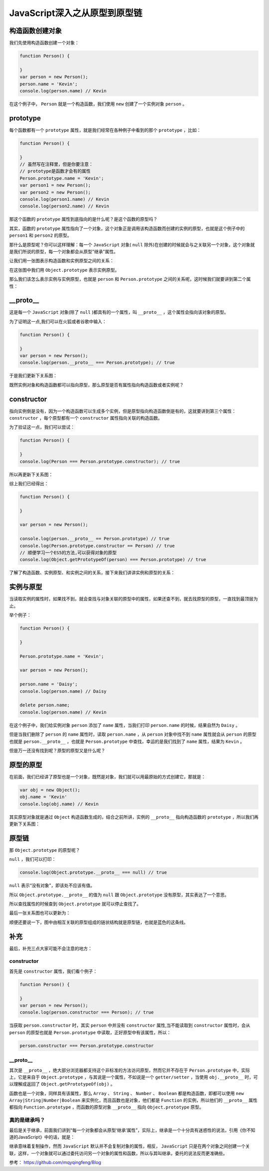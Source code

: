 ********************
JavaScript深入之从原型到原型链
********************

构造函数创建对象
===============

我们先使用构造函数创建一个对象：

.. code-block:: js

	function Person() {

	}
	var person = new Person();
	person.name = 'Kevin';
	console.log(person.name) // Kevin

在这个例子中， ``Person`` 就是一个构造函数，我们使用 ``new`` 创建了一个实例对象 ``person`` 。

prototype
==========

每个函数都有一个 ``prototype`` 属性，就是我们经常在各种例子中看到的那个 ``prototype`` ，比如：

.. code-block:: js

	function Person() {

	}
	// 虽然写在注释里，但是你要注意：
	// prototype是函数才会有的属性
	Person.prototype.name = 'Kevin';
	var person1 = new Person();
	var person2 = new Person();
	console.log(person1.name) // Kevin
	console.log(person2.name) // Kevin

那这个函数的 ``prototype`` 属性到底指向的是什么呢？是这个函数的原型吗？

其实，函数的 ``prototype`` 属性指向了一个对象，这个对象正是调用该构造函数而创建的实例的原型，也就是这个例子中的 ``person1`` 和 ``person2`` 的原型。

那什么是原型呢？你可以这样理解：每一个 ``JavaScript`` 对象( ``null`` 除外)在创建的时候就会与之关联另一个对象，这个对象就是我们所说的原型，每一个对象都会从原型"继承"属性。

让我们用一张图表示构造函数和实例原型之间的关系：

.. image:: ./images/prototype1.png

在这张图中我们用 ``Object.prototype`` 表示实例原型。

那么我们该怎么表示实例与实例原型，也就是 ``person`` 和 ``Person.prototype`` 之间的关系呢，这时候我们就要讲到第二个属性：

__proto__
===========

这是每一个 ``JavaScript`` 对象(除了 ``null`` )都具有的一个属性，叫 ``__proto__`` ，这个属性会指向该对象的原型。

为了证明这一点,我们可以在火狐或者谷歌中输入：

.. code-block:: js

	function Person() {

	}
	var person = new Person();
	console.log(person.__proto__ === Person.prototype); // true

于是我们更新下关系图：

.. image:: ./images/prototype2.png

既然实例对象和构造函数都可以指向原型，那么原型是否有属性指向构造函数或者实例呢？

constructor
===========
指向实例倒是没有，因为一个构造函数可以生成多个实例，但是原型指向构造函数倒是有的，这就要讲到第三个属性： ``constructor`` ，每个原型都有一个 ``constructor`` 属性指向关联的构造函数。

为了验证这一点，我们可以尝试：

.. code-block:: js

	function Person() {

	}
	console.log(Person === Person.prototype.constructor); // true

所以再更新下关系图：

.. image:: ./images/prototype3.png

综上我们已经得出：

.. code-block:: js

	function Person() {

	}

	var person = new Person();

	console.log(person.__proto__ == Person.prototype) // true
	console.log(Person.prototype.constructor == Person) // true
	// 顺便学习一个ES5的方法,可以获得对象的原型
	console.log(Object.getPrototypeOf(person) === Person.prototype) // true

了解了构造函数、实例原型、和实例之间的关系，接下来我们讲讲实例和原型的关系：

实例与原型
=========

当读取实例的属性时，如果找不到，就会查找与对象关联的原型中的属性，如果还查不到，就去找原型的原型，一直找到最顶层为止。

举个例子：

.. code-block:: js

	function Person() {

	}

	Person.prototype.name = 'Kevin';

	var person = new Person();

	person.name = 'Daisy';
	console.log(person.name) // Daisy

	delete person.name;
	console.log(person.name) // Kevin

在这个例子中，我们给实例对象 ``person`` 添加了 ``name`` 属性，当我们打印 ``person.name`` 的时候，结果自然为 ``Daisy`` 。

但是当我们删除了 ``person`` 的 ``name`` 属性时，读取 ``person.name`` ，从 ``person`` 对象中找不到 ``name`` 属性就会从 ``person`` 的原型也就是 ``person.__proto__`` ，也就是 ``Person.prototype`` 中查找，幸运的是我们找到了 ``name`` 属性，结果为 ``Kevin`` 。

但是万一还没有找到呢？原型的原型又是什么呢？

原型的原型
=========
在前面，我们已经讲了原型也是一个对象，既然是对象，我们就可以用最原始的方式创建它，那就是：

.. code-block:: js

	var obj = new Object();
	obj.name = 'Kevin'
	console.log(obj.name) // Kevin

其实原型对象就是通过 ``Object`` 构造函数生成的，结合之前所讲，实例的 ``__proto__`` 指向构造函数的 ``prototype`` ，所以我们再更新下关系图：

.. image:: ./images/prototype4.png

原型链
======
那 ``Object.prototype`` 的原型呢？

``null`` ，我们可以打印：

.. code-block:: js

	console.log(Object.prototype.__proto__ === null) // true

``null`` 表示“没有对象”，即该处不应该有值。

所以 ``Object.prototype.__proto__`` 的值为 ``null`` 跟 ``Object.prototype`` 没有原型，其实表达了一个意思。

所以查找属性的时候查到 ``Object.prototype`` 就可以停止查找了。

最后一张关系图也可以更新为：

.. image:: ./images/prototype5.png

顺便还要说一下，图中由相互关联的原型组成的链状结构就是原型链，也就是蓝色的这条线。

补充
====
最后，补充三点大家可能不会注意的地方：

constructor
-----------
首先是 ``constructor`` 属性，我们看个例子：

.. code-block:: js

	function Person() {

	}
	var person = new Person();
	console.log(person.constructor === Person); // true

当获取 ``person.constructor`` 时，其实 ``person`` 中并没有 ``constructor`` 属性,当不能读取到 ``constructor`` 属性时，会从 ``person`` 的原型也就是 ``Person.prototype`` 中读取，正好原型中有该属性，所以：

.. code-block:: js

    person.constructor === Person.prototype.constructor

__proto__
----------
其次是 ``__proto__`` ，绝大部分浏览器都支持这个非标准的方法访问原型，然而它并不存在于 ``Person.prototype`` 中，实际上，它是来自于 ``Object.prototype`` ，与其说是一个属性，不如说是一个 ``getter/setter`` ，当使用 ``obj.__proto__`` 时，可以理解成返回了 ``Object.getPrototypeOf(obj)`` 。

函数也是一个对象，同样具有该属性，那么 ``Array`` 、 ``String`` 、 ``Number`` 、 ``Boolean`` 都是构造函数，即都可以使用 ``new Array|String|Number|Boolean`` 来实例化，而且函数也是对象，他们都是 ``Function`` 的实例，所以他们的 ``__proto__`` 属性都指向 ``Function.prototype`` ，而函数的原型对象 ``__proto__`` 指向  ``Object.prototype`` 原型。

真的是继承吗？
-------------
最后是关于继承，前面我们讲到“每一个对象都会从原型‘继承’属性”，实际上，继承是一个十分具有迷惑性的说法，引用《你不知道的JavaScript》中的话，就是：

继承意味着复制操作，然而 ``JavaScript`` 默认并不会复制对象的属性，相反， ``JavaScript`` 只是在两个对象之间创建一个关联，这样，一个对象就可以通过委托访问另一个对象的属性和函数，所以与其叫继承，委托的说法反而更准确些。

参考： https://github.com/mqyqingfeng/Blog
